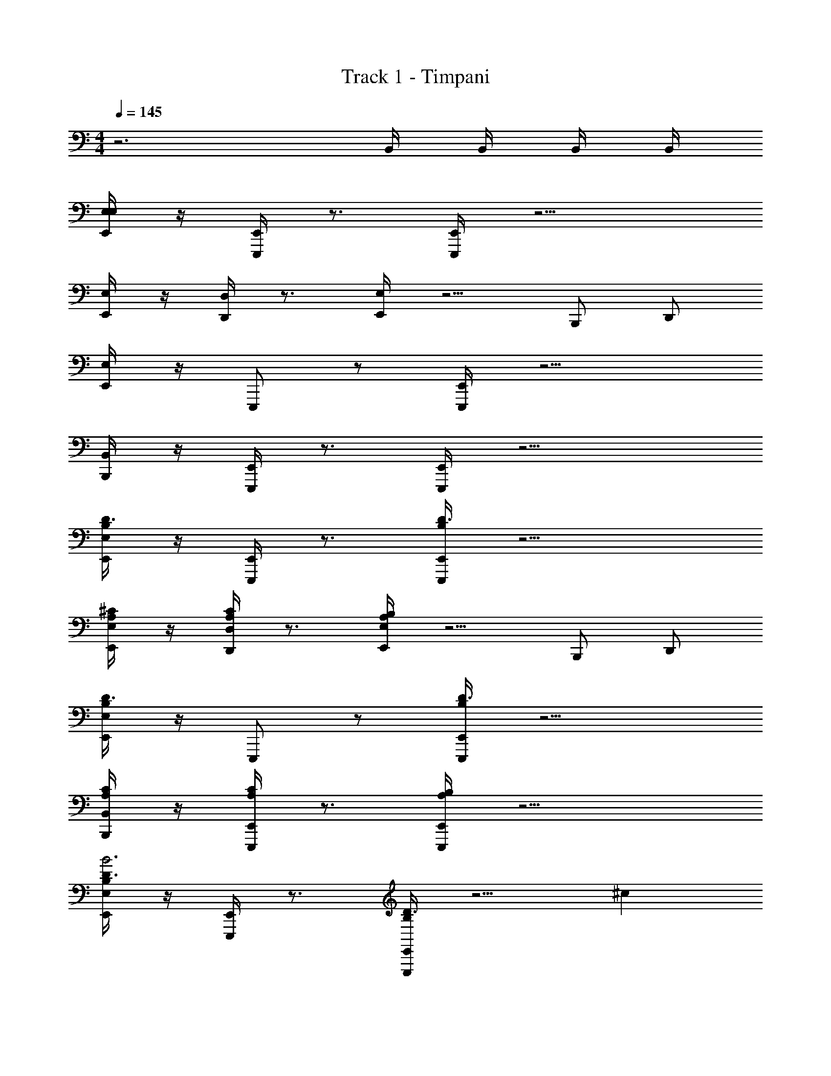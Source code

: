 X: 1
T: Track 1 - Timpani
Z: ABC Generated by Starbound Composer v0.8.6
L: 1/4
M: 4/4
Q: 1/4=145
K: C
z3 B,,/4 B,,/4 B,,/4 B,,/4 
[E,/4E,,/E,] z/4 [E,,/4E,,,/] z3/4 [E,,/4E,,,/] z9/4 
[E,/4E,,/] z/4 [D,/4D,,/] z3/4 [E,/4E,,/] z5/4 B,,,/ D,,/ 
[E,/4E,,/] z/4 E,,,/ z/ [E,,/4E,,,/] z9/4 
[B,,/4B,,,/] z/4 [E,,/4E,,,/] z3/4 [E,,/4E,,,/] z9/4 
[E,/4E,,/B,/D3/4] z/4 [E,,/4E,,,/] z3/4 [E,,/4E,,,/B,/D3/4] z9/4 
[E,/4E,,/A,/^C/] z/4 [D,/4D,,/C/A,/] z3/4 [E,/4E,,/B,/A,/] z5/4 B,,,/ D,,/ 
[E,/4E,,/B,/D3/4] z/4 E,,,/ z/ [E,,/4E,,,/B,/D3/4] z9/4 
[B,,/4B,,,/A,/C/] z/4 [E,,/4E,,,/C/A,/] z3/4 [E,,/4E,,,/B,/A,/] z9/4 
[E,/4E,,/B,/D3/4B3] z/4 [E,,/4E,,,/] z3/4 [E,,/4E,,,/B,/D3/4] z5/4 ^c 
[E,/4E,,/A,/C/d5] z/4 [D,/4D,,/C/A,/] z3/4 [E,/4E,,/B,/A,/] z5/4 B,,,/ D,,/ 
[E,/4E,,/B,/D3/4] z/4 E,,,/ [z/^G61/32] [E,,/4E,,,/B,/D3/4] z7/6 B/12 ^f 
[B,,/4B,,,/A,/C/e] z/4 [E,,/4E,,,/C/A,/] z/4 [z/d] [E,,/4E,,,/B,/A,/] z/4 B A 
[E,/4E,,/B,/D3/4B3] z/4 [E,,/4E,,,/] z3/4 [E,,/4E,,,/B,/D3/4] z5/4 c 
[E,/4E,,/A,/C/d11] z/4 [D,/4D,,/C/A,/] z3/4 [E,/4E,,/B,/A,/] z5/4 B,,,/ D,,/ 
[E,/4E,,/B,/D3/4] z/4 [E,,,/^g/B/] [z/4A/f/] [z/4g/B/] [E,,/4E,,,/B,/e/G/D3/4] [z/4A/f/] [z/4^F/B/] [z/4G/e/] [z/4c/G/] [z/4F/B/] [z/4d/A/] [G/c/] [D/4A/4d/A/] 
[B,,/4B,,,/A,/C/C/G/] z/4 [E,,/4D/4A/4E,,,/C/A,/A/D/] [z/4G/C/] [z/4G/C/] [z/4A/D/] [E,,/4E,,,/B,/A,/B,/F/] [G/C/] [F/B,/] z31/28 A/7 
[E,/4E,,/B,/D3/4B3] z/4 [E,,/4E,,,/] z3/4 [E,,/4E,,,/B,/D3/4] z5/4 c 
[E,/4E,,/C/A,/d5] z/4 [D,/4D,,/C/A,/] z3/4 [E,/4E,,/A,/B,/] z5/4 B,,,/ D,,/ 
[E,/4E,,/B,/D3/4] z/4 E,,,/ [z/G61/32] [E,,/4E,,,/B,/D3/4] z5/4 f 
[B,,/4B,,,/A,/C/g] z/4 [E,,/4E,,,/C/A,/] z/4 [z/e] [E,,/4E,,,/B,/A,/] z/4 B c 
[E,/4E,,/B,/D3/4d] z/4 [E,,/4E,,,/] z/4 e/4 z/4 [E,,/4E,,,/B,/D3/4d] z3/4 e/4 z3/16 a/16 [zb12] 
[E,/4E,,/A,/C/] z/4 [D,/4D,,/C/A,/] z3/4 [E,/4E,,/B,/A,/] z5/4 B,,,/ D,,/ 
[E,/4E,,/B,/D3/4] z/4 [E,,,/g/B/] [z/4A/f/] [z/4g/B/] [E,,/4E,,,/B,/e/G/D3/4] [z/4A/f/] [z/4F/B/] [z/4G/e/] [z/4c/G/] [z/4F/B/] [z/4d/A/] [G/c/] [A/4D/4A/d/] 
[B,,/4B,,,/A,/C/C/G/] z/4 [E,,/4D/4A/4E,,,/C/A,/A/D/] [z/4G/C/] [z/4G/C/] [z/4A/D/] [E,,/4E,,,/B,/A,/B,/F/] [G/C/] [F/B,/] z3/4 B,,/4 B,,/4 
[F,/4F,/4F,,,/D7F,7] z/4 [A/4=g/4] z3/4 [F,/4F,,,/] z/4 [=f/4=G/4] z/4 F,,/ [F,/4F,,,/] z/4 [e/4A/4] z5/4 
[E/4d/4] z3/4 F,,,/ [F,/4F,,/] z/4 [C,,/EG,] A,,,/ [F,/4F,,,/=F/=c/F3A,3] z/ [F/c/] z/4 
[F,/4F,,,/G/d/] z/4 [z/4D/A/] [z/4d/G/] [z/4F,,/] [z/4A/D/] [F,/4F,,,/E/B/EA,] z/ [z/4E/B/] [F/c/D4A,4] z/4 [z/4c/F/] [D/A/] 
[z/4E/B/] [z/4D/A/] [z/4F,,,/D/A/] [z/4B/E/] [F,/4F,,/] [z/4A/D/] [C,,/^G/] [B,,/4^G,,,/] [z/4G/] [E,/4E,,,/^G,6D6] z/4 [^g/4d/4] z3/4 
[E,/4E,,,/] z/4 [^f/4^c/4] z/4 E,,/ [E,/4E,,,/] z/4 [^F/4e/4] z5/4 [F/4d/4] z3/4 
[E,,,/G,/E/EG,] [E,/4E,,/A,/F/] [z/4E/G,/] [z/4B,,,/D/B/G,F] [z/4F/A,/] [z/4G,,,/F/A,/] [z/4D/B/] [E,/4E,,,/G/B,/E2G8] [F/A,/] [G/B,/] z/4 [E,/4E,,,/] z/4 
[z/D2] E,,/ [E,/4E,,,/] z3/4 B,2 
[E,,,/G,2] [E,/4E,,/] z/4 B,,,/ [B,,/4B,,/4G,,,/] B,,/4 [F,/4F,/4F,,,/D7F,7] z/4 [d/4=G/4] z3/4 [F,/4F,,,/] z/4 
[A/4e/4] z/4 F,,/ [F,/4F,,,/] z/4 [=g/4A/4] z5/4 [B/4a/4] z3/4 
F,,,/ [F,/4F,,/] z/4 [C,,/E=G,] A,,,/ [F,/4F,,,/=c/=F/F3A,3] z/ [c/F/] z/4 [F,/4F,,,/d/G/] z/4 
[z/4D/A/] [z/4G/d/] [z/4F,,/] [z/4D/A/] [F,/4F,,,/B/E/EA,] z/ [z/4B/E/] [c/F/D4A,4] [d/4G/4] [c/4F/4F/c/] [z/4c/F/] [d/4G/4] [c/4F/4G/d/] [z/4F/c/] 
[z/4F,,,/E/B/] [z/4G/d/] [F,/4F,,/E/A,/] [z/4E/B/] [z/4C,,/^G/B,/] [z/4E/A,/] [B,,/4G,,,/] [z/4G/B,/] [E,,,/D6^G,6] [^g/4d/4] z3/4 E,,,/ 
[f/4^c/4] z/4 E,,/ E,,,/ [^F/4e/4] z5/4 [F/4d/4] z3/4 
[E,,,/E/G,/EG,] [z/4E,,/A,/F/] [z/4G,/E/] [z/4B,,,/D/B/G,F] [z/4F/A,/] [z/4G,,,/F/A,/] [z/4D/B/] [z/4E,,,/G/B,/E2] [F/A,/] [G/B,/] z/4 E,,,/ 
[z/D2] [z3/28E/7E,,/B/] G/7 B/8 z/72 [z/9d41/288] [z/4E,,,/e/e/] [z3/28E5/36] G/7 [B/8B/B/] z/56 [z3/28d17/126] [z/4e/] [z/4F/B,2d4] B/ F/ z/4 [G,/G/G,/G/] 
[B/4B,/4B/4B,/4G,2] z/4 [D/4d/4D/4d/4] z/4 [E/4e/4E/4e/4] z/4 [F/4f/4F/4f/4] z/4 [^d/=g/^D,/d/g/] [^D/4=G,/4^D,,/4G,/4D/4D,/] z3/4 [g/d/D,/d/g/] 
[D/4G,/4D,,/4G,/4D/4D,/] z3/4 [g/d/D,/d/g/] [D/4G,/4D,,/4G,/4D/4D,/] z5/4 [D3c3B,,3c3D3] 
[d/g/D,/g/d/] [D/4G,/4D,,/4G,/4D/4D,/] z3/4 [g/d/D,/d/g/] [D/4G,/4D,,/4G,/4D/4D,/] z3/4 [g/d/D,/d/g/] [D/4G,/4D,,/4G,/4D/4D,/] z5/4 
[z2=f3=F3B,,3F3f3] B,,/4 B,,/4 B,,/4 B,,/4 
